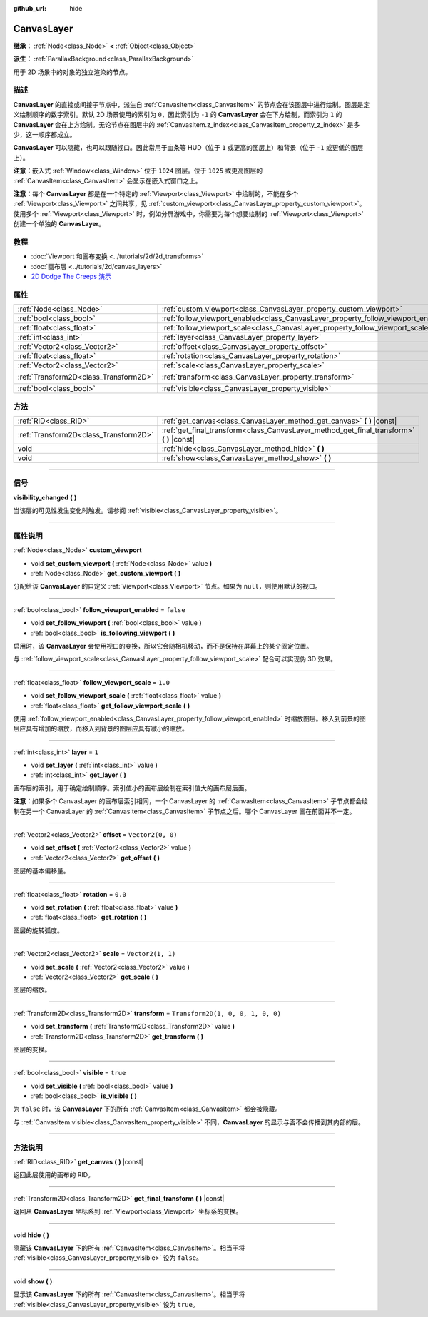 :github_url: hide

.. DO NOT EDIT THIS FILE!!!
.. Generated automatically from Godot engine sources.
.. Generator: https://github.com/godotengine/godot/tree/master/doc/tools/make_rst.py.
.. XML source: https://github.com/godotengine/godot/tree/master/doc/classes/CanvasLayer.xml.

.. _class_CanvasLayer:

CanvasLayer
===========

**继承：** :ref:`Node<class_Node>` **<** :ref:`Object<class_Object>`

**派生：** :ref:`ParallaxBackground<class_ParallaxBackground>`

用于 2D 场景中的对象的独立渲染的节点。

.. rst-class:: classref-introduction-group

描述
----

**CanvasLayer** 的直接或间接子节点中，派生自 :ref:`CanvasItem<class_CanvasItem>` 的节点会在该图层中进行绘制。图层是定义绘制顺序的数字索引。默认 2D 场景使用的索引为 ``0``\ ，因此索引为 ``-1`` 的 **CanvasLayer** 会在下方绘制，而索引为 ``1`` 的 **CanvasLayer** 会在上方绘制。无论节点在图层中的 :ref:`CanvasItem.z_index<class_CanvasItem_property_z_index>` 是多少，这一顺序都成立。

\ **CanvasLayer** 可以隐藏，也可以跟随视口。因此常用于血条等 HUD（位于 ``1`` 或更高的图层上）和背景（位于 ``-1`` 或更低的图层上）。

\ **注意：**\ 嵌入式 :ref:`Window<class_Window>` 位于 ``1024`` 图层。位于 ``1025`` 或更高图层的 :ref:`CanvasItem<class_CanvasItem>` 会显示在嵌入式窗口之上。

\ **注意：**\ 每个 **CanvasLayer** 都是在一个特定的 :ref:`Viewport<class_Viewport>` 中绘制的，不能在多个 :ref:`Viewport<class_Viewport>` 之间共享，见 :ref:`custom_viewport<class_CanvasLayer_property_custom_viewport>`\ 。使用多个 :ref:`Viewport<class_Viewport>` 时，例如分屏游戏中，你需要为每个想要绘制的 :ref:`Viewport<class_Viewport>` 创建一个单独的 **CanvasLayer**\ 。

.. rst-class:: classref-introduction-group

教程
----

- :doc:`Viewport 和画布变换 <../tutorials/2d/2d_transforms>`

- :doc:`画布层 <../tutorials/2d/canvas_layers>`

- `2D Dodge The Creeps 演示 <https://godotengine.org/asset-library/asset/515>`__

.. rst-class:: classref-reftable-group

属性
----

.. table::
   :widths: auto

   +---------------------------------------+------------------------------------------------------------------------------------+-----------------------------------+
   | :ref:`Node<class_Node>`               | :ref:`custom_viewport<class_CanvasLayer_property_custom_viewport>`                 |                                   |
   +---------------------------------------+------------------------------------------------------------------------------------+-----------------------------------+
   | :ref:`bool<class_bool>`               | :ref:`follow_viewport_enabled<class_CanvasLayer_property_follow_viewport_enabled>` | ``false``                         |
   +---------------------------------------+------------------------------------------------------------------------------------+-----------------------------------+
   | :ref:`float<class_float>`             | :ref:`follow_viewport_scale<class_CanvasLayer_property_follow_viewport_scale>`     | ``1.0``                           |
   +---------------------------------------+------------------------------------------------------------------------------------+-----------------------------------+
   | :ref:`int<class_int>`                 | :ref:`layer<class_CanvasLayer_property_layer>`                                     | ``1``                             |
   +---------------------------------------+------------------------------------------------------------------------------------+-----------------------------------+
   | :ref:`Vector2<class_Vector2>`         | :ref:`offset<class_CanvasLayer_property_offset>`                                   | ``Vector2(0, 0)``                 |
   +---------------------------------------+------------------------------------------------------------------------------------+-----------------------------------+
   | :ref:`float<class_float>`             | :ref:`rotation<class_CanvasLayer_property_rotation>`                               | ``0.0``                           |
   +---------------------------------------+------------------------------------------------------------------------------------+-----------------------------------+
   | :ref:`Vector2<class_Vector2>`         | :ref:`scale<class_CanvasLayer_property_scale>`                                     | ``Vector2(1, 1)``                 |
   +---------------------------------------+------------------------------------------------------------------------------------+-----------------------------------+
   | :ref:`Transform2D<class_Transform2D>` | :ref:`transform<class_CanvasLayer_property_transform>`                             | ``Transform2D(1, 0, 0, 1, 0, 0)`` |
   +---------------------------------------+------------------------------------------------------------------------------------+-----------------------------------+
   | :ref:`bool<class_bool>`               | :ref:`visible<class_CanvasLayer_property_visible>`                                 | ``true``                          |
   +---------------------------------------+------------------------------------------------------------------------------------+-----------------------------------+

.. rst-class:: classref-reftable-group

方法
----

.. table::
   :widths: auto

   +---------------------------------------+----------------------------------------------------------------------------------------------+
   | :ref:`RID<class_RID>`                 | :ref:`get_canvas<class_CanvasLayer_method_get_canvas>` **(** **)** |const|                   |
   +---------------------------------------+----------------------------------------------------------------------------------------------+
   | :ref:`Transform2D<class_Transform2D>` | :ref:`get_final_transform<class_CanvasLayer_method_get_final_transform>` **(** **)** |const| |
   +---------------------------------------+----------------------------------------------------------------------------------------------+
   | void                                  | :ref:`hide<class_CanvasLayer_method_hide>` **(** **)**                                       |
   +---------------------------------------+----------------------------------------------------------------------------------------------+
   | void                                  | :ref:`show<class_CanvasLayer_method_show>` **(** **)**                                       |
   +---------------------------------------+----------------------------------------------------------------------------------------------+

.. rst-class:: classref-section-separator

----

.. rst-class:: classref-descriptions-group

信号
----

.. _class_CanvasLayer_signal_visibility_changed:

.. rst-class:: classref-signal

**visibility_changed** **(** **)**

当该层的可见性发生变化时触发。请参阅 :ref:`visible<class_CanvasLayer_property_visible>`\ 。

.. rst-class:: classref-section-separator

----

.. rst-class:: classref-descriptions-group

属性说明
--------

.. _class_CanvasLayer_property_custom_viewport:

.. rst-class:: classref-property

:ref:`Node<class_Node>` **custom_viewport**

.. rst-class:: classref-property-setget

- void **set_custom_viewport** **(** :ref:`Node<class_Node>` value **)**
- :ref:`Node<class_Node>` **get_custom_viewport** **(** **)**

分配给该 **CanvasLayer** 的自定义 :ref:`Viewport<class_Viewport>` 节点。如果为 ``null``\ ，则使用默认的视口。

.. rst-class:: classref-item-separator

----

.. _class_CanvasLayer_property_follow_viewport_enabled:

.. rst-class:: classref-property

:ref:`bool<class_bool>` **follow_viewport_enabled** = ``false``

.. rst-class:: classref-property-setget

- void **set_follow_viewport** **(** :ref:`bool<class_bool>` value **)**
- :ref:`bool<class_bool>` **is_following_viewport** **(** **)**

启用时，该 **CanvasLayer** 会使用视口的变换，所以它会随相机移动，而不是保持在屏幕上的某个固定位置。

与 :ref:`follow_viewport_scale<class_CanvasLayer_property_follow_viewport_scale>` 配合可以实现伪 3D 效果。

.. rst-class:: classref-item-separator

----

.. _class_CanvasLayer_property_follow_viewport_scale:

.. rst-class:: classref-property

:ref:`float<class_float>` **follow_viewport_scale** = ``1.0``

.. rst-class:: classref-property-setget

- void **set_follow_viewport_scale** **(** :ref:`float<class_float>` value **)**
- :ref:`float<class_float>` **get_follow_viewport_scale** **(** **)**

使用 :ref:`follow_viewport_enabled<class_CanvasLayer_property_follow_viewport_enabled>` 时缩放图层。移入到前景的图层应具有增加的缩放，而移入到背景的图层应具有减小的缩放。

.. rst-class:: classref-item-separator

----

.. _class_CanvasLayer_property_layer:

.. rst-class:: classref-property

:ref:`int<class_int>` **layer** = ``1``

.. rst-class:: classref-property-setget

- void **set_layer** **(** :ref:`int<class_int>` value **)**
- :ref:`int<class_int>` **get_layer** **(** **)**

画布层的索引，用于确定绘制顺序。索引值小的画布层绘制在索引值大的画布层后面。

\ **注意：**\ 如果多个 CanvasLayer 的画布层索引相同，一个 CanvasLayer 的 :ref:`CanvasItem<class_CanvasItem>` 子节点都会绘制在另一个 CanvasLayer 的 :ref:`CanvasItem<class_CanvasItem>` 子节点之后。哪个 CanvasLayer 画在前面并不一定。

.. rst-class:: classref-item-separator

----

.. _class_CanvasLayer_property_offset:

.. rst-class:: classref-property

:ref:`Vector2<class_Vector2>` **offset** = ``Vector2(0, 0)``

.. rst-class:: classref-property-setget

- void **set_offset** **(** :ref:`Vector2<class_Vector2>` value **)**
- :ref:`Vector2<class_Vector2>` **get_offset** **(** **)**

图层的基本偏移量。

.. rst-class:: classref-item-separator

----

.. _class_CanvasLayer_property_rotation:

.. rst-class:: classref-property

:ref:`float<class_float>` **rotation** = ``0.0``

.. rst-class:: classref-property-setget

- void **set_rotation** **(** :ref:`float<class_float>` value **)**
- :ref:`float<class_float>` **get_rotation** **(** **)**

图层的旋转弧度。

.. rst-class:: classref-item-separator

----

.. _class_CanvasLayer_property_scale:

.. rst-class:: classref-property

:ref:`Vector2<class_Vector2>` **scale** = ``Vector2(1, 1)``

.. rst-class:: classref-property-setget

- void **set_scale** **(** :ref:`Vector2<class_Vector2>` value **)**
- :ref:`Vector2<class_Vector2>` **get_scale** **(** **)**

图层的缩放。

.. rst-class:: classref-item-separator

----

.. _class_CanvasLayer_property_transform:

.. rst-class:: classref-property

:ref:`Transform2D<class_Transform2D>` **transform** = ``Transform2D(1, 0, 0, 1, 0, 0)``

.. rst-class:: classref-property-setget

- void **set_transform** **(** :ref:`Transform2D<class_Transform2D>` value **)**
- :ref:`Transform2D<class_Transform2D>` **get_transform** **(** **)**

图层的变换。

.. rst-class:: classref-item-separator

----

.. _class_CanvasLayer_property_visible:

.. rst-class:: classref-property

:ref:`bool<class_bool>` **visible** = ``true``

.. rst-class:: classref-property-setget

- void **set_visible** **(** :ref:`bool<class_bool>` value **)**
- :ref:`bool<class_bool>` **is_visible** **(** **)**

为 ``false`` 时，该 **CanvasLayer** 下的所有 :ref:`CanvasItem<class_CanvasItem>` 都会被隐藏。

与 :ref:`CanvasItem.visible<class_CanvasItem_property_visible>` 不同，\ **CanvasLayer** 的显示与否不会传播到其内部的层。

.. rst-class:: classref-section-separator

----

.. rst-class:: classref-descriptions-group

方法说明
--------

.. _class_CanvasLayer_method_get_canvas:

.. rst-class:: classref-method

:ref:`RID<class_RID>` **get_canvas** **(** **)** |const|

返回此层使用的画布的 RID。

.. rst-class:: classref-item-separator

----

.. _class_CanvasLayer_method_get_final_transform:

.. rst-class:: classref-method

:ref:`Transform2D<class_Transform2D>` **get_final_transform** **(** **)** |const|

返回从 **CanvasLayer** 坐标系到 :ref:`Viewport<class_Viewport>` 坐标系的变换。

.. rst-class:: classref-item-separator

----

.. _class_CanvasLayer_method_hide:

.. rst-class:: classref-method

void **hide** **(** **)**

隐藏该 **CanvasLayer** 下的所有 :ref:`CanvasItem<class_CanvasItem>`\ 。相当于将 :ref:`visible<class_CanvasLayer_property_visible>` 设为 ``false``\ 。

.. rst-class:: classref-item-separator

----

.. _class_CanvasLayer_method_show:

.. rst-class:: classref-method

void **show** **(** **)**

显示该 **CanvasLayer** 下的所有 :ref:`CanvasItem<class_CanvasItem>`\ 。相当于将 :ref:`visible<class_CanvasLayer_property_visible>` 设为 ``true``\ 。

.. |virtual| replace:: :abbr:`virtual (本方法通常需要用户覆盖才能生效。)`
.. |const| replace:: :abbr:`const (本方法没有副作用。不会修改该实例的任何成员变量。)`
.. |vararg| replace:: :abbr:`vararg (本方法除了在此处描述的参数外，还能够继续接受任意数量的参数。)`
.. |constructor| replace:: :abbr:`constructor (本方法用于构造某个类型。)`
.. |static| replace:: :abbr:`static (调用本方法无需实例，所以可以直接使用类名调用。)`
.. |operator| replace:: :abbr:`operator (本方法描述的是使用本类型作为左操作数的有效操作符。)`
.. |bitfield| replace:: :abbr:`BitField (这个值是由下列标志构成的位掩码整数。)`
